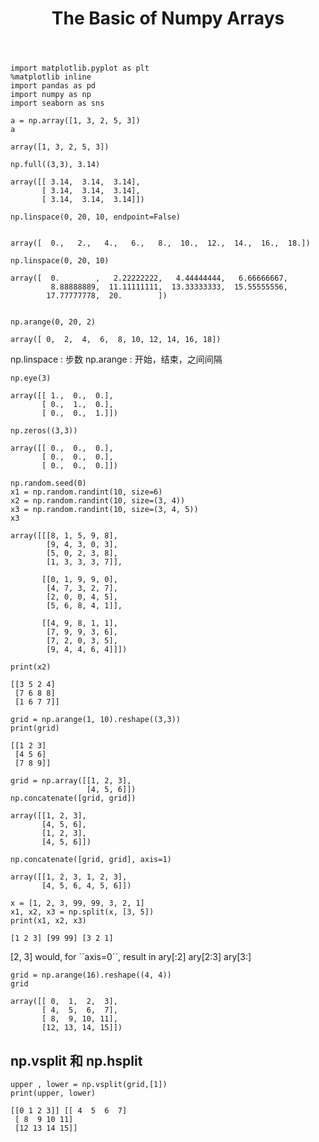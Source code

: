 
#+TITLE:The Basic of Numpy Arrays

#+BEGIN_SRC ipython :session :exports both  
  import matplotlib.pyplot as plt
  %matplotlib inline
  import pandas as pd
  import numpy as np
  import seaborn as sns

  a = np.array([1, 3, 2, 5, 3])
  a
#+END_SRC

#+RESULTS:
: array([1, 3, 2, 5, 3])



#+BEGIN_SRC ipython :session :exports both  
  np.full((3,3), 3.14)
#+END_SRC

#+RESULTS:
: array([[ 3.14,  3.14,  3.14],
:        [ 3.14,  3.14,  3.14],
:        [ 3.14,  3.14,  3.14]])

#+BEGIN_SRC ipython :session :exports both  
  np.linspace(0, 20, 10, endpoint=False)
  
#+END_SRC

#+RESULTS:
: array([  0.,   2.,   4.,   6.,   8.,  10.,  12.,  14.,  16.,  18.])

#+BEGIN_SRC ipython :session :exports both  
np.linspace(0, 20, 10)
#+END_SRC

#+RESULTS:
: array([  0.        ,   2.22222222,   4.44444444,   6.66666667,
:          8.88888889,  11.11111111,  13.33333333,  15.55555556,
:         17.77777778,  20.        ])


#+BEGIN_SRC ipython :session :exports both  

np.arange(0, 20, 2)
#+END_SRC

#+RESULTS:
: array([ 0,  2,  4,  6,  8, 10, 12, 14, 16, 18])

np.linspace : 步数
np.arange : 开始，结束，之间间隔

#+BEGIN_SRC ipython :session :exports both  
np.eye(3)
#+END_SRC

#+RESULTS:
: array([[ 1.,  0.,  0.],
:        [ 0.,  1.,  0.],
:        [ 0.,  0.,  1.]])

#+BEGIN_SRC ipython :session :exports both  
np.zeros((3,3))
#+END_SRC

#+RESULTS:
: array([[ 0.,  0.,  0.],
:        [ 0.,  0.,  0.],
:        [ 0.,  0.,  0.]])

#+BEGIN_SRC ipython :session  :exports both  
np.random.seed(0)
x1 = np.random.randint(10, size=6)
x2 = np.random.randint(10, size=(3, 4))
x3 = np.random.randint(10, size=(3, 4, 5))
x3
#+END_SRC

#+RESULTS:
#+begin_example
array([[[8, 1, 5, 9, 8],
        [9, 4, 3, 0, 3],
        [5, 0, 2, 3, 8],
        [1, 3, 3, 3, 7]],

       [[0, 1, 9, 9, 0],
        [4, 7, 3, 2, 7],
        [2, 0, 0, 4, 5],
        [5, 6, 8, 4, 1]],

       [[4, 9, 8, 1, 1],
        [7, 9, 9, 3, 6],
        [7, 2, 0, 3, 5],
        [9, 4, 4, 6, 4]]])
#+end_example


#+BEGIN_SRC ipython :session :results output :exports both  
print(x2)
#+END_SRC 

#+RESULTS:
: [[3 5 2 4]
:  [7 6 8 8]
:  [1 6 7 7]]


#+BEGIN_SRC ipython :session :results output :exports both  
grid = np.arange(1, 10).reshape((3,3))
print(grid)
#+END_SRC

#+RESULTS:
: [[1 2 3]
:  [4 5 6]
:  [7 8 9]]

#+BEGIN_SRC ipython :session :exports both  
grid = np.array([[1, 2, 3],
                 [4, 5, 6]])
np.concatenate([grid, grid])
#+END_SRC

#+RESULTS:
: array([[1, 2, 3],
:        [4, 5, 6],
:        [1, 2, 3],
:        [4, 5, 6]])

#+BEGIN_SRC ipython :session :exports both  
np.concatenate([grid, grid], axis=1)
#+END_SRC

#+RESULTS:
: array([[1, 2, 3, 1, 2, 3],
:        [4, 5, 6, 4, 5, 6]])


#+BEGIN_SRC ipython :session :results output :exports both  
x = [1, 2, 3, 99, 99, 3, 2, 1]
x1, x2, x3 = np.split(x, [3, 5])
print(x1, x2, x3)
#+END_SRC

#+RESULTS:
: [1 2 3] [99 99] [3 2 1]

[2, 3] would, for ``axis=0``, result in
ary[:2]
ary[2:3]
ary[3:]
    

#+BEGIN_SRC ipython :session :exports both  
grid = np.arange(16).reshape((4, 4))
grid
#+END_SRC

#+RESULTS:
: array([[ 0,  1,  2,  3],
:        [ 4,  5,  6,  7],
:        [ 8,  9, 10, 11],
:        [12, 13, 14, 15]])

** np.vsplit  和 np.hsplit

#+BEGIN_SRC ipython :session :exports both  :results output
upper , lower = np.vsplit(grid,[1])
print(upper, lower)
#+END_SRC

#+RESULTS:
: [[0 1 2 3]] [[ 4  5  6  7]
:  [ 8  9 10 11]
:  [12 13 14 15]]

